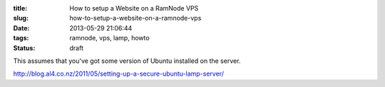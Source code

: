 :title: How to setup a Website on a RamNode VPS
:slug: how-to-setup-a-website-on-a-ramnode-vps
:date: 2013-05-29 21:06:44
:tags: ramnode, vps, lamp, howto
:status: draft

This assumes that you've got some version of Ubuntu installed on the server.

http://blog.al4.co.nz/2011/05/setting-up-a-secure-ubuntu-lamp-server/
